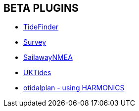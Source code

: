 == BETA PLUGINS

// * xref:engine-dash:engine-dash.adoc[Engine Dashboard]
// * xref:race-start:race-start.adoc[Race Start]
// * xref:trackpoint:trackpoint.adoc[Trackpoint]
* xref:tidefinder:tidefinder.adoc[TideFinder]
// * xref:javascript:javascript.adoc[JavaScript]
// * xref:deviation:deviation.adoc[Deviation]
* xref:survey:survey.adoc[Survey]
// * xref:autopilot-rm:autopilot-rm.adoc[Autopilot_rm for Raymarine]
// * xref:autotrackrm-ev:autotrackraymarine.adoc[AutoTrackRaymarine for Evolution]
// * xref:autopilot_route:autopilot_route.adoc[Autopilot_Route for OpenCPN]
// * xref:admiralty:admiralty.adoc[Admiralty Tides]
// * xref:ncdf:ncdf.adoc[NetCDF tidal currents]
// * xref:otidalroute:otidalroute.adoc[otidalroute - using GRIB CURRENT]
* xref:sailawaynmea:sailawaynmea.adoc[SailawayNMEA]
* xref:uktides:uktides.adoc[UKTides]
* xref:otidalplan:ROOT:otidalplan.adoc[otidalplan - using HARMONICS]
